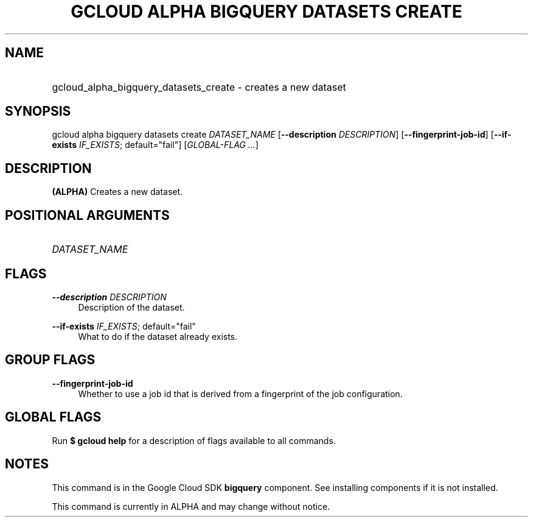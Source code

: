 .TH "GCLOUD ALPHA BIGQUERY DATASETS CREATE" "1" "" "" ""
.ie \n(.g .ds Aq \(aq
.el       .ds Aq '
.nh
.ad l
.SH "NAME"
.HP
gcloud_alpha_bigquery_datasets_create \- creates a new dataset
.SH "SYNOPSIS"
.sp
gcloud alpha bigquery datasets create \fIDATASET_NAME\fR [\fB\-\-description\fR \fIDESCRIPTION\fR] [\fB\-\-fingerprint\-job\-id\fR] [\fB\-\-if\-exists\fR \fIIF_EXISTS\fR; default="fail"] [\fIGLOBAL\-FLAG \&...\fR]
.SH "DESCRIPTION"
.sp
\fB(ALPHA)\fR Creates a new dataset\&.
.SH "POSITIONAL ARGUMENTS"
.HP
\fIDATASET_NAME\fR
.RE
.SH "FLAGS"
.PP
\fB\-\-description\fR \fIDESCRIPTION\fR
.RS 4
Description of the dataset\&.
.RE
.PP
\fB\-\-if\-exists\fR \fIIF_EXISTS\fR; default="fail"
.RS 4
What to do if the dataset already exists\&.
.RE
.SH "GROUP FLAGS"
.PP
\fB\-\-fingerprint\-job\-id\fR
.RS 4
Whether to use a job id that is derived from a fingerprint of the job configuration\&.
.RE
.SH "GLOBAL FLAGS"
.sp
Run \fB$ \fR\fBgcloud\fR\fB help\fR for a description of flags available to all commands\&.
.SH "NOTES"
.sp
This command is in the Google Cloud SDK \fBbigquery\fR component\&. See installing components if it is not installed\&.
.sp
This command is currently in ALPHA and may change without notice\&.
